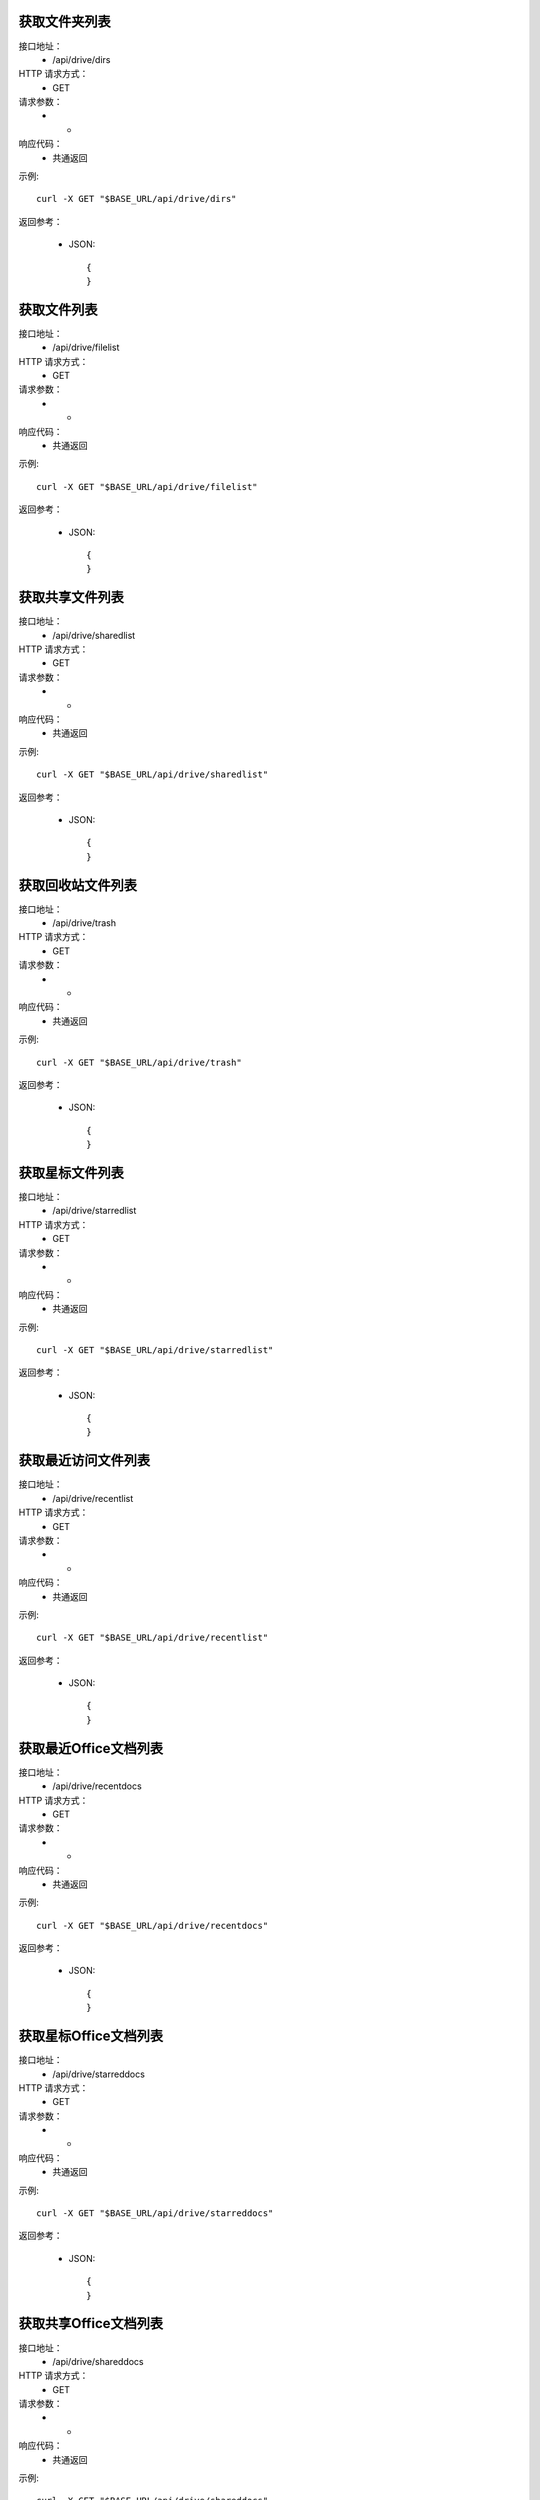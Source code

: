.. _api_drive:

.. _api-drive-example:


.. _drive-project.List:

获取文件夹列表
-----------------------
接口地址：
    * /api/drive/dirs
HTTP 请求方式：
    * GET
请求参数：
    * -
响应代码：
    * 共通返回

示例::

    curl -X GET "$BASE_URL/api/drive/dirs"
    
返回参考：

    * JSON::

        {
        }



.. _drive.filelist:

获取文件列表
-----------------------
接口地址：
    * /api/drive/filelist
HTTP 请求方式：
    * GET
请求参数：
    * -
响应代码：
    * 共通返回

示例::

    curl -X GET "$BASE_URL/api/drive/filelist"
    
返回参考：

    * JSON::

        {
        }

.. _drive.sharedlist:

获取共享文件列表
-----------------------
接口地址：
    * /api/drive/sharedlist
HTTP 请求方式：
    * GET
请求参数：
    * -
响应代码：
    * 共通返回

示例::

    curl -X GET "$BASE_URL/api/drive/sharedlist"
    
返回参考：

    * JSON::

        {
        }

.. _drive.trashlist:

获取回收站文件列表
-----------------------
接口地址：
    * /api/drive/trash
HTTP 请求方式：
    * GET
请求参数：
    * -
响应代码：
    * 共通返回

示例::

    curl -X GET "$BASE_URL/api/drive/trash"
    
返回参考：

    * JSON::

        {
        }

.. _drive.starredlist:

获取星标文件列表
-----------------------
接口地址：
    * /api/drive/starredlist
HTTP 请求方式：
    * GET
请求参数：
    * -
响应代码：
    * 共通返回

示例::

    curl -X GET "$BASE_URL/api/drive/starredlist"
    
返回参考：

    * JSON::

        {
        }

.. _drive.recentlist:

获取最近访问文件列表
-----------------------
接口地址：
    * /api/drive/recentlist
HTTP 请求方式：
    * GET
请求参数：
    * -
响应代码：
    * 共通返回

示例::

    curl -X GET "$BASE_URL/api/drive/recentlist"
    
返回参考：

    * JSON::

        {
        }

.. _drive.recentdocs:

获取最近Office文档列表
-----------------------
接口地址：
    * /api/drive/recentdocs
HTTP 请求方式：
    * GET
请求参数：
    * -
响应代码：
    * 共通返回

示例::

    curl -X GET "$BASE_URL/api/drive/recentdocs"
    
返回参考：

    * JSON::

        {
        }

.. _drive.starreddocs:

获取星标Office文档列表
-----------------------
接口地址：
    * /api/drive/starreddocs
HTTP 请求方式：
    * GET
请求参数：
    * -
响应代码：
    * 共通返回

示例::

    curl -X GET "$BASE_URL/api/drive/starreddocs"
    
返回参考：

    * JSON::

        {
        }

.. _drive.shareddocs:

获取共享Office文档列表
-----------------------
接口地址：
    * /api/drive/shareddocs
HTTP 请求方式：
    * GET
请求参数：
    * -
响应代码：
    * 共通返回

示例::

    curl -X GET "$BASE_URL/api/drive/shareddocs"
    
返回参考：

    * JSON::

        {
        }

.. _drive.docslist:

获取Office文件列表
-----------------------
接口地址：
    * /api/drive/docslist
HTTP 请求方式：
    * GET
请求参数：
    * -
响应代码：
    * 共通返回

示例::

    curl -X GET "$BASE_URL/api/drive/docslist"
    
返回参考：

    * JSON::

        {
        }

.. _drive.touchlist:

访问文件
-----------------------
接口地址：
    * /api/drive/touch
HTTP 请求方式：
    * POST
请求参数：
    * -
响应代码：
    * 共通返回

示例::

    curl -X POST "$BASE_URL/api/drive/touch"
    
返回参考：

    * JSON::

        {
        }

.. _drive.upload:

上传文件
-----------------------
接口地址：
    * /api/drive/upload
HTTP 请求方式：
    * POST
请求参数：
    * -
响应代码：
    * 共通返回

示例::

    curl -X POST "$BASE_URL/api/drive/upload"
    
返回参考：

    * JSON::

        {
        }

.. _drive.create:

创建文件/文件夹
-----------------------
接口地址：
    * /api/drive/create
HTTP 请求方式：
    * POST
请求参数：
    * -
响应代码：
    * 共通返回

示例::

    curl -X POST "$BASE_URL/api/drive/create"
    
返回参考：

    * JSON::

        {
        }


.. _drive.move:

移动文件/文件夹
-----------------------
接口地址：
    * /api/drive/move
HTTP 请求方式：
    * POST
请求参数：
    * -
响应代码：
    * 共通返回

示例::

    curl -X POST "$BASE_URL/api/drive/move"
    
返回参考：

    * JSON::

        {
        }



.. _drive.delete:

删除文件/文件夹
-----------------------
接口地址：
    * /api/drive/delete
HTTP 请求方式：
    * POST
请求参数：
    * -
响应代码：
    * 共通返回

示例::

    curl -X POST "$BASE_URL/api/drive/delete"
    
返回参考：

    * JSON::

        {
        }



.. _drive.rename:

重命名文件/文件夹
-----------------------
接口地址：
    * /api/drive/rename
HTTP 请求方式：
    * POST
请求参数：
    * -
响应代码：
    * 共通返回

示例::

    curl -X POST "$BASE_URL/api/drive/rename"
    
返回参考：

    * JSON::

        {
        }



.. _drive.downloadlink:

获取下载链接
-----------------------
接口地址：
    * /api/drive/downloadlink
HTTP 请求方式：
    * POST
请求参数：
    * -
响应代码：
    * 共通返回

示例::

    curl -X POST "$BASE_URL/api/drive/downloadlink"
    
返回参考：

    * JSON::

        {
        }



.. _drive.clone:

克隆文件/文件夹
-----------------------
接口地址：
    * /api/drive/clone
HTTP 请求方式：
    * POST
请求参数：
    * -
响应代码：
    * 共通返回

示例::

    curl -X POST "$BASE_URL/api/drive/clone"
    
返回参考：

    * JSON::

        {
        }



.. _drive.starred:

星标文件/文件夹
-----------------------
接口地址：
    * /api/drive/starred
HTTP 请求方式：
    * POST
请求参数：
    * -
响应代码：
    * 共通返回

示例::

    curl -X POST "$BASE_URL/api/drive/starred"
    
返回参考：

    * JSON::

        {
        }



.. _drive.restore:

恢复文件/文件夹
-----------------------
接口地址：
    * /api/drive/restore
HTTP 请求方式：
    * POST
请求参数：
    * -
响应代码：
    * 共通返回

示例::

    curl -X POST "$BASE_URL/api/drive/restore"
    
返回参考：

    * JSON::

        {
        }



.. _drive.search:

搜索文件/文件夹
-----------------------
接口地址：
    * /api/drive/search
HTTP 请求方式：
    * POST
请求参数：
    * -
响应代码：
    * 共通返回

示例::

    curl -X POST "$BASE_URL/api/drive/search"
    
返回参考：

    * JSON::

        {
        }


